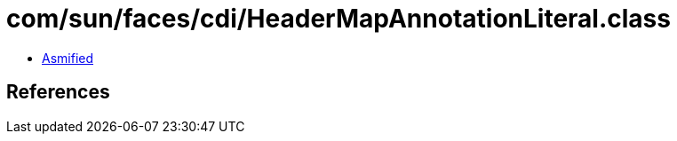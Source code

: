 = com/sun/faces/cdi/HeaderMapAnnotationLiteral.class

 - link:HeaderMapAnnotationLiteral-asmified.java[Asmified]

== References

